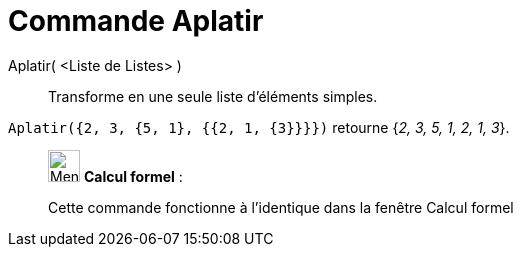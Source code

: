 = Commande Aplatir
:page-en: commands/Flatten
ifdef::env-github[:imagesdir: /fr/modules/ROOT/assets/images]

Aplatir( <Liste de Listes> )::
  Transforme en une seule liste d'éléments simples.

[EXAMPLE]
====

`++Aplatir({2, 3, {5, 1}, {{2, 1, {3}}}})++` retourne {_2, 3, 5, 1, 2, 1, 3_}.

====

____________________________________________________________

image:32px-Menu_view_cas.svg.png[Menu view cas.svg,width=32,height=32] *Calcul formel* :

Cette commande fonctionne à l'identique dans la fenêtre Calcul formel
